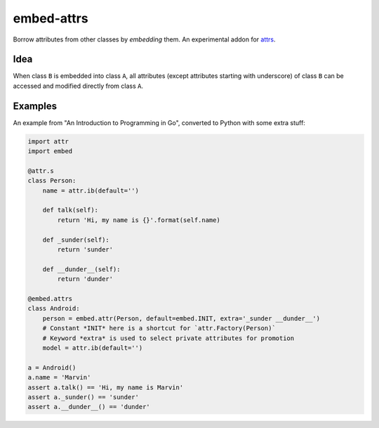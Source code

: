 embed-attrs
===========

Borrow attributes from other classes by *embedding* them. An experimental addon for `attrs <https://github.com/hynek/attrs>`_.


Idea
----

When class ``B`` is embedded into class ``A``, all attributes (except attributes starting with underscore) of class ``B`` can be accessed and modified directly from class ``A``.


Examples
--------

An example from "An Introduction to Programming in Go", converted to Python with some extra stuff:

.. code-block:: python

    import attr
    import embed

    @attr.s
    class Person:
        name = attr.ib(default='')

        def talk(self):
            return 'Hi, my name is {}'.format(self.name)

        def _sunder(self):
            return 'sunder'

        def __dunder__(self):
            return 'dunder'

    @embed.attrs
    class Android:
        person = embed.attr(Person, default=embed.INIT, extra='_sunder __dunder__')
        # Constant *INIT* here is a shortcut for `attr.Factory(Person)`
        # Keyword *extra* is used to select private attributes for promotion
        model = attr.ib(default='')

    a = Android()
    a.name = 'Marvin'
    assert a.talk() == 'Hi, my name is Marvin'
    assert a._sunder() == 'sunder'
    assert a.__dunder__() == 'dunder'
